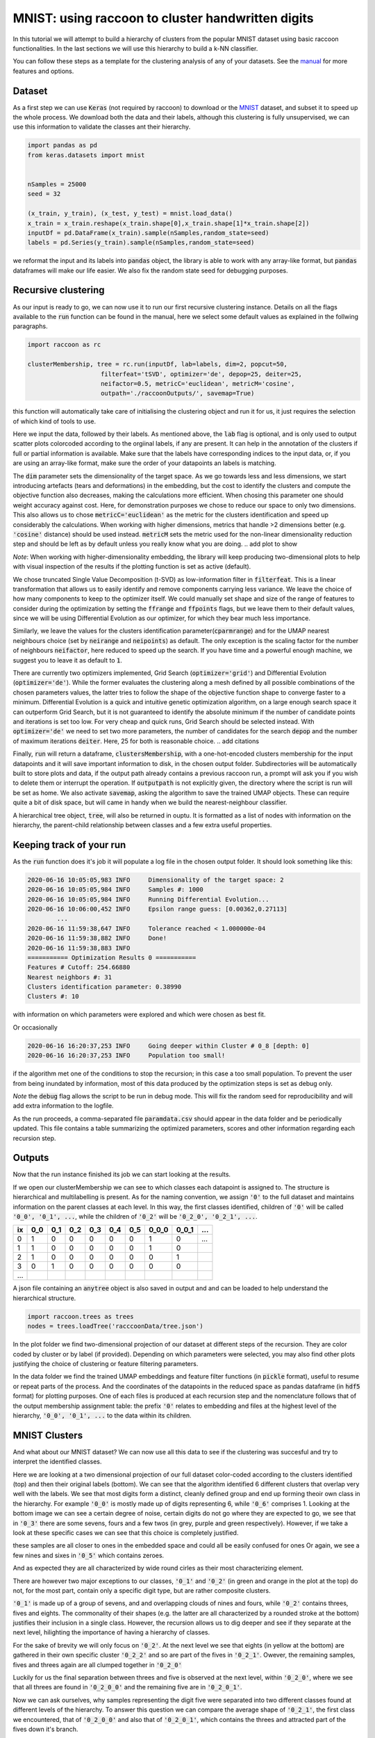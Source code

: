 .. _tutorial:

MNIST: using raccoon to cluster handwritten digits
==================================================

In this tutorial we will attempt to build a hierarchy of clusters from the popular MNIST dataset using basic raccoon functionalities.
In the last sections we will use this hierarchy to build a k-NN classifier.

You can follow these steps as a template for the clustering analysis of any of your datasets. 
See the `manual <https://github.com/>`_ for more features and options.

Dataset
--------------

As a first step we can use :code:`Keras` (not required by raccoon) to download or the `MNIST <http://yann.lecun.com/exdb/mnist>`_ dataset, 
and subset it to speed up the whole process. 
We download both the data and their labels, although this clustering is fully unsupervised, we can use this information 
to validate the classes ant their hierarchy.

.. code-block:: python

   import pandas as pd
   from keras.datasets import mnist


   nSamples = 25000
   seed = 32

   (x_train, y_train), (x_test, y_test) = mnist.load_data()
   x_train = x_train.reshape(x_train.shape[0],x_train.shape[1]*x_train.shape[2])
   inputDf = pd.DataFrame(x_train).sample(nSamples,random_state=seed)
   labels = pd.Series(y_train).sample(nSamples,random_state=seed)

we reformat the input and its labels into :code:`pandas` object, the library is able to work with any array-like format, 
but :code:`pandas` dataframes will make our life easier. We also fix the random state seed for debugging purposes.


Recursive clustering
--------------------

As our input is ready to go, we can now use it to run our first recursive clustering instance. Details on all the flags available to the :code:`run` function can be found in the manual, 
here we select some default values as explained in the follwing paragraphs. 


.. code-block:: python

  import raccoon as rc 

  clusterMembership, tree = rc.run(inputDf, lab=labels, dim=2, popcut=50, 
                      filterfeat='tSVD', optimizer='de', depop=25, deiter=25,  
                      neifactor=0.5, metricC='euclidean', metricM='cosine',  
                      outpath='./raccoonOutputs/', savemap=True) 

this function will automatically take care of initialising the clustering object and run it for us, it just requires the selection of which kind of tools to use.

Here we input the data, followed by their labels. As mentioned above, the :code:`lab` flag is optional, and is only used to output scatter plots colorcoded according to the orgiinal 
labels, if any are present. It can help in the annotation of the clusters if full or partial information is available. Make sure that the labels have corresponding indices to the input data, or, 
if you are using an array-like format, make sure the order of your datapoints an labels is matching. 

The :code:`dim` parameter sets the dimensionality of the target space. As we go towards less and less dimensions, we start introducing artefacts (tears and deformations)
in the embedding, but the cost to identify the clusters and compute the objective function also decreases, making the calculations more efficient.
When chosing this parameter one should weight accuracy against cost. Here, for demonstration purposes we chose to reduce our space to only two dimensions. This also allows us to chose :code:`metricC='euclidean'` 
as the metric for the clusters identification and speed up considerably the calculations. When working with higher dimensions, metrics that handle >2 dimensions better (e.g. :code:`'cosine'` distance) should be used instead. 
:code:`metricM` sets the metric used for the non-linear dimensionality reduction step and should be left as by default unless you really know what you are doing.
.. add plot to show

*Note*: When working with higher-dimensionality embedding, the library will keep producing two-dimensional plots to help with visual inspection of the results if the plotting 
function is set as active (default).

We chose truncated Single Value Decomposition (t-SVD) as low-information filter in :code:`filterfeat`. This is a linear transformation that allows us to easily identify and remove
components carrying less variance. We leave the choice of how many components to keep to the optimizer itself. We could manually set shape and size of the range of features to consider during the optimization 
by setting the :code:`ffrange` and :code:`ffpoints` flags, but we leave them to their default values, since we will be using Differential Evolution as our optimizer, for which they bear much less importance.

Similarly, we leave the values for the clusters identification parameter(:code:`cparmrange`) 
and for the UMAP nearest neighbours choice (set by :code:`neirange` and :code:`neipoints`) as default. The only exception is the scaling factor for the number of neighbours :code:`neifactor`, here reduced to speed up the search. 
If you have time and a powerful enough machine, we suggest you to leave it as default to :code:`1`.

There are currently two optimizers implemented, Grid Search (:code:`optimizer='grid'`) and Differential Evolution (:code:`optimizer='de'`). While the former 
evaluates the clustering along a mesh defined by all possible combinations of the chosen parameters values, the latter tries to follow the shape of the objective function shape to converge faster to a minimum. 
Differential Evolution is a quick and intuitive genetic optimization algorithm, on a large enough search space it can outperform Grid Search, but it is not guaranteed
to identify the absolute minimum if the number of candidate points and iterations is set too low. For very cheap and quick runs, Grid Search should be selected instead.  
With :code:`optimizer='de'` we need to set two more parameters, the number of candidates for the search :code:`depop` and the number of maximum iterations :code:`deiter`. 
Here, 25 for both is reasonable choice.
.. add citations  

Finally, :code:`run` will return a dataframe, :code:`clustersMembership`, with a one-hot-encoded clusters membership for the input datapoints and it will save important information to disk, in the chosen
output folder. Subdirectories will be automatically built to store plots and data, if the output path already contains a previous raccoon run, a prompt will ask you if you wish to delete them or interrupt the operation.
If :code:`outputpath` is not explicitly given, the directory where the script is run will be set as home.
We also activate :code:`savemap`, asking the algorithm to save the trained UMAP objects. These can require quite a bit of disk space, but will came in handy when we build the nearest-neighbour classifier.

.. Manually running the clustering, to add in another section
    obj = recursiveClustering(data, **kwargs) 
    obj.recurse()
	obj.clusOpt

A hierarchical tree object, :code:`tree`, will also be returned in ouptu. It is formatted 
as a list of nodes with information on the hierarchy, the parent-child relationship
between classes and a few extra useful properties.

Keeping track of your run
-------------------------

As the :code:`run` function does it's job it will populate a log file in the chosen output folder. 
It should look something like this:

.. code-block:: bash

	2020-06-16 10:05:05,983 INFO     Dimensionality of the target space: 2
	2020-06-16 10:05:05,984 INFO     Samples #: 1000
	2020-06-16 10:05:05,984 INFO     Running Differential Evolution...
	2020-06-16 10:06:00,452 INFO     Epsilon range guess: [0.00362,0.27113]
		...
	2020-06-16 11:59:38,647 INFO     Tolerance reached < 1.000000e-04
	2020-06-16 11:59:38,882 INFO     Done!
	2020-06-16 11:59:38,883 INFO
	=========== Optimization Results 0 ===========
	Features # Cutoff: 254.66880
	Nearest neighbors #: 31
	Clusters identification parameter: 0.38990
	Clusters #: 10

with information on which parameters were explored and which were chosen as best fit.

Or occasionally

.. code-block:: bash

	2020-06-16 16:20:37,253 INFO     Going deeper within Cluster # 0_8 [depth: 0]
	2020-06-16 16:20:37,253 INFO     Population too small!

if the algorithm met one of the conditions to stop the recursion; in this case a too small population.
To prevent the user from being inundated by information, most of this data produced by the optimization steps is set as debug only. 

*Note* the :code:`debug` flag allows the script to be run in debug mode. This will fix the random seed for reproducibility and will add extra information to the logfile.

As the run proceeds, a comma-separated file :code:`paramdata.csv` should appear in the data folder and be periodically updated. 
This file contains a table summarizing the optimized parameters, scores and other information
regarding each recursion step.


Outputs
-------

Now that the run instance finished its job we can start looking at the results.

If we open our clusterMembership we can see to which classes each datapoint is assigned to. The structure is hierarchical and multilabelling is present. 
As for the naming convention, we assign :code:`'0'` to the full dataset and maintains information on the parent classes at each level. 
In this way, the first classes identified, children of :code:`'0'` will be called :code:`'0_0', '0_1', ...`,
while the children of :code:`'0_2'` will be :code:`'0_2_0', '0_2_1', ...`.

==== ==== ==== ==== ==== ==== ==== ===== ===== ====
ix   0_0  0_1  0_2  0_3  0_4  0_5  0_0_0 0_0_1 ...
==== ==== ==== ==== ==== ==== ==== ===== ===== ====
0    1    0    0    0    0    0    1     0     ... 
1    1    0    0    0    0    0    1     0      
2    1    0    0    0    0    0    0     1      
3    0    1    0    0    0    0    0     0      
...                         
==== ==== ==== ==== ==== ==== ==== ===== ===== ====

A json file containing an :code:`anytree` object is also saved in output and and can be loaded to help understand the hierarchical structure.


.. code-block:: python

  import raccoon.trees as trees
  nodes = trees.loadTree('racccoonData/tree.json')


In the plot folder we find two-dimensional projection of our dataset at different steps of the recursion. They are color coded by cluster or by label (if provided). 
Depending on which parameters were selected, you may also find other plots justifying the choice of clustering or feature filtering parameters.

In the data folder we find the trained UMAP embeddings and feature filter functions (in :code:`pickle` format), useful to resume or repeat parts of the process.
And the coordinates of the datapoints in the reduced space as pandas dataframe (in :code:`hdf5` format) for plotting purposes. One of each files is produced at each recursion step
and the nomenclature follows that of the output membership assignment table: the prefix :code:`'0'` relates to embedding and files at the highest level of the hierarchy, 
:code:`'0_0', '0_1', ...` to the data within its children. 


MNIST Clusters
--------------

And what about our MNIST dataset? We can now use all this data 
to see if the clustering was succesful and try to interpret the 
identified classes.

.. image:: figs/proj_0.png
  :width: 500

Here we are looking at a two dimensional projection of our full dataset color-coded according 
to the clusters identified (top) and then their original labels (bottom).
We can see that the algorithm identified 6 different clusters that overlap very well with the labels.
We see that most digits form a distinct, cleanly defined group and end up forming theoir own class in the hierarchy.
For example :code:`'0_0'` is mostly made up of digits representing 6, while :code:`'0_6'` comprises 1.
Looking at the bottom image we can see a certain degree of noise, certain digits do not go where
they are expected to go, we see that in :code:`'0_3'` there are some sevens, fours and a few twos (in grey, purple and green respectively).
However, if we take a look at these specific cases we can see that this choice is completely justified.

.. image:: figs/7to1_0.png
  :width: 100

.. image:: figs/4to1_2.png
  :width: 100

.. image:: figs/4to1_6.png
  :width: 100

.. image:: figs/2to1_0.png
  :width: 100

.. image:: figs/2to1_4.png
  :width: 100

these samples are all closer to ones in the embedded space and could all be easily confused for ones  
Or again, we see a few nines and sixes in :code:`'0_5'` which contains zeroes.

.. image:: figs/9to0_2.png
  :width: 100

.. image:: figs/6to0_0.png
  :width: 100

.. image:: figs/6to0_2.png
  :width: 100

And as expected they are all characterized by wide round cirles as their most characterizing element.


There are however two major exceptions to our classes, :code:`'0_1'` and :code:`'0_2'` 
(in green and orange in the plot at the top) do not, for the most part,
contain only a specific digit type, but are rather composite clusters.

:code:`'0_1'` is made up of a group of sevens, and and overlapping clouds of nines and fours, while :code:`'0_2'` contains threes, fives and eights.
The commonality of their shapes (e.g. the latter are all characterized by a rounded stroke at the bottom)
justifies their inclusion in a single class. However, the recursion allows us to dig deeper and see if they separate at the next level, hilighting the importance
of having a hierarchy of classes.

For the sake of brevity we will only focus on :code:`'0_2'`. At the next level we see that eights (in yellow at the bottom) are gathered in
their own specific cluster :code:`'0_2_2'` and so are part of the fives in :code:`'0_2_1'`. Owever, the remaining samples, fives and threes again 
are all clumped together in :code:`'0_2_0'`

.. image:: figs/proj_0_2.png
  :width: 500

Luckily for us the final separation between threes and five is observed at the next level, within :code:`'0_2_0'`, where we see that all
threes are found in :code:`'0_2_0_0'` and the remaining five are in :code:`'0_2_0_1'`.

.. image:: figs/proj_0_2_0.png
  :width: 500

Now we can ask ourselves, why samples representing the digit five were separated into two different classes found at different
levels of the hierarchy. To answer this question we can compare the average shape of :code:`'0_2_1'`, the first class we encountered,
that of :code:`'0_2_0_0'` and also that of :code:`'0_2_0_1'`, which contains the threes and attracted part of the fives down it's branch.

.. image:: figs/mean_0_2_1.png
  :width: 100

.. image:: figs/mean_0_2_0_0.png
  :width: 100

.. image:: figs/mean_0_2_0_1.png
  :width: 100

We can see that there are substantial structural differences between the two type of fives, with samples in :code:`'0_2_1'` having a much more skewed
shape, while those in :code:`'0_2_0_0'` are rounder and considerably similar to threes for their bottom half, justifying their proximity.


The choice of t-SVD as information filter, the use of density based clustering or even the range and depth of the 
parameters space exploration, all contribute to this specific result. You can try changing these parameters, 
for example by running a more detailed search, and see how the hierarchy changes.
You'll see a few rearrangements, maybe more or fewer branches and levels in the tree of clusters, 
but overall, the shape of the main clusters and their composition will be 
immutated as long as your choices are appropriate for the dataset at hand.


Building a classifier
---------------------

Finally, we can use this hierarchy of classes as target for a prediction taks.
raccoon offers an implementation of a fuzzy k-nearest neighbour classifier, it just needs :code:`pickle` files
with the trained UMAP embeddings and consistency between the format of the training and the predicted data.

*Note*: if you are using MNIST for this tutorial, make sure to download some extra samples outside of the training dataset.

To run it, we import the knn class, initialize it by passing the new data
to assign, the original training set, it's class asignment and path to the folder containing
the :code:`pickle` files. 
The results will be stored in the :code:`membership` attribute.


.. code-block:: python

	from raccoon.utils.classification import knn

	rcknn=knn(dfToPredict, df, clusterMembership, refpath=r'./raccoonData', outpath=r'./')
	rcknn.assignMembership()

	newMembership = rcknn.membership

The classifier outputs a probability assignment, 
we impose .5 as cutoff to binarize the results and plot them in the following heatmap. 


.. image:: figs/knn_heatmap.png
  :width: 500

Here we are comparing the percentage of samples labelled according to a certain digit and
were they are assigned in our hierarchy. To simplify we added in square brackets a clarification 
of their actual digit population content. We limit this comparison to the first levels, for clarity.

The classifier assign most samples to the expected class,
and more than that it is able to distinguish subclasses within each digit gorup that we identified deeper in the hierarchy.
However, since this classification is based on the unsupervised classes, borderline samples as those shown before will
be assigned to the class that is most similar in the pixels space, rather than the labels that came with the dataset. 
There is value in this, as it allows us to get rid of possible errors or inaccuracies in the labelling. 
These classes fit closely the shape of the data and can be used as target classes for considerably 
more accurate classification tools (e.g. neural nets).

